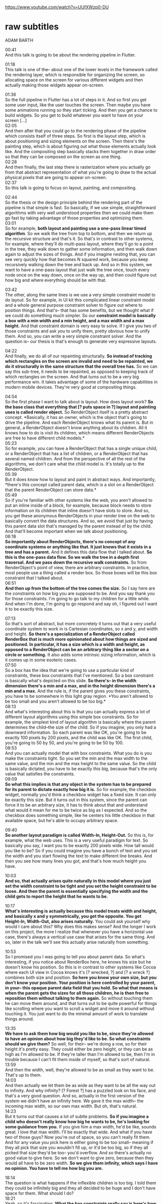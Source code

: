 https://www.youtube.com/watch?v=UUfXWzp0-DU




* raw subtitles
  :PROPERTIES:
  :CREATED:  [2020-09-06 Sun 12:04]
  :CUSTOM_ID: 2a02a015-0c8f-431c-a423-ab2dafe7395c
  :END:

ADAM BARTH

00:41\\
And this talk is going to be about the rendering pipeline in Flutter.

01:18\\
This talk is one of the-- about one of the lower levels in the framework called the rendering layer, which is responsible for organizing the screen, so allocating space on the screen for various different widgets and then actually making those widgets appear on-screen.

01:36\\
So the full pipeline in Flutter has a lot of steps in it.
And so first you get some user input, like the user touches the screen.
Then maybe you have some animations running so they start ticking.
And then you get a chance to build widgets. So you get to build whatever you want to have on your screen [...]\\
02:05\\
And then after that you could go to the rendering phase of the pipeline which consists itself of three steps. 
So first is the layout step, which is about positioning and sizing elements on the screen.
Then there's the painting step, which is about figuring out what those elements actually look like. 
And the compositing step basically stacks them together in draw order so that they can be composed on the screen as one thing.\\
02:28\\
And then finally, the last step there is rasterization where you actually go from that abstract representation of what you're going to draw to the actual physical pixels that are going to appear on-screen.\\
02:37\\
So this talk is going to focus on layout, painting, and compositing.

02:44\\
So the thesis or the design principle behind the rendering part of the pipeline is that simple is fast.
So basically, if we use simple, straightforward algorithms with very well understood properties then we could make them go fast by taking advantage of those properties and optimizing them.\\
03:01\\
So for example, *both layout and painting use a one-pass linear timed algorithm*. So we walk the tree from top to bottom, and then we return up the recursive structure and that's it.
So that's in contrast to other systems, for example, where they'll do multi-pass layout, where they'll go to a point in the tree, they walk down to gather some information, and then walk down again to adjust the sizes of things.
And if you imagine nesting that, you can see very quickly how that becomes N squared work, because you keep recursively walking down the tree and back up.
And so in this system, we want to have a one-pass layout that just walk the tree once, touch every node once on the way down, once on the way up, and then could figure out how big and where everything should be with that.

03:42\\
The other, along the same lines is we use a very simple constraint model to do layout.
So for example, in UI kit this complicated linear constraint model and a whole general purpose constraint solver to figure out where to position things. And that's-- that has some benefits, but we thought what if we could do something much simpler.
So our *constraint model is basically a box with a min width and a min height, and a max width and a max height.* 
And that constraint domain is very easy to solve. If I give you two of those constraints and ask you to unify them, pretty obvious how to unify them. And so, you can write a very simple constraint solver.
And the question is-- our thesis is that's enough to generate very expressive layouts.

04:22\\
And finally, we do all of our repainting structurally.
*So instead of tracking which rectangles on the screen are invalid and need to be repainted, we do it structurally in the same structure that the overall tree has.*
So we can say this sub-tree, it needs to be repainted, as opposed to keeping track of which rectangles on the screen.
And that turns out to be a very big performance win. It takes advantage of some of the hardware capabilities in modern mobile devices. They're very good at compositing things.

04:54\\
So the first phase I want to talk about is layout. How does layout work?
*So the base class that everything that [? puts space in ?] layout and painting uses is called render object.* So RenderObject itself is a pretty abstract concept. *Basically, it has an owner, which is the object that's going to drive the pipeline. And each RenderObject knows what its parent is. But in general, a RenderObject doesn't know anything about its children. All it knows how to do is visit its children, which means different RenderObjects are free to have different child models.*\\
05:23\\
So for example, you can have a RenderObject that has a single unique child, or a RenderObject that
has a list of children, or a RenderObject that has several named children.
And from the perspective of all the rest of the algorithms, we don't care what the child model is.
It's totally up to the RenderObject.\\
05:39\\
But it does know how to layout and paint in abstract ways.
And importantly, *there's this concept called parent data, which is a slot on a RenderObject that the parent RenderObject can store data.*\\
05:49\\
So if you're familiar with other systems like the web, you aren't allowed to put an inline inside of a block, for example, because block needs to store information on its children that inline doesn't have slots to store. And so, you get these anonymous RenderObjects in your render tree on the web to basically convert the data structures.
And so, we avoid that just by having this parent data slot that's managed by the parent instead of by the child. And that'll become important when we talk about positioning.\\
06:18\\
*So importantly about RenderObjects, there's no concept of any coordinate systems or anything like that. It just knows that it exists in a tree and has a parent.* And it defines this data flow that I talked about. *So this is the one-pass data flow. So we walk the tree in a depth first traversal. And we pass down the recursive walk constraints.*
So from RenderObject's point of view, there are arbitrary constraints. In practice, most people use a thing called a render box. So those boxes will be this box constraint that I talked about.\\
06:51\\
*And then up from the bottom of the tree comes the size.*
So I say here are the constraints on how big you are supposed to be. And you say thank you for those constraints. I'm going to go talk to my children for a little while. And when I'm done, I'm going to go
respond and say oh, I figured out I want it to be exactly this size.

07:13\\
So that's sort of abstract, but more concretely it turns out that a very useful coordinate system to work in is Cartesian coordinates, so x and y, and width and height. *So there's a specialization of a RenderObject called RenderBox that is much more opinionated about how things are sized and positioned. In particular, it has a size which is a width and height, as opposed to a RenderObject can be an arbitrary thing like a sector on a circle or something.* It also adds some intrinsic sizing information, which is it comes up in some esoteric cases.\\
07:50\\
So a box has the idea that we're going to use a particular kind of constraints, these box constraints that I've mentioned. So a box constraint is basically what's depicted on this slide.  *So there's-- in the width dimension there's a min and a max, and in the height dimension there's a min and a max.* And the rule is, if the parent gives you these constraints, you have to be somewhere in this light gray region. *You aren't allowed to be too small and you aren't allowed to be too big.*\\
08:13\\
And what's interesting about this is that you can actually express a lot of different layout algorithms using this simple box constraints. So for example, the simplest kind of layout algorithm is basically where the parent determines the child--the size of the child. 
So if you imagine, you only had a downward information. So each parent was like OK, you're going to be exactly 100 pixels by 200 pixels, and the child was like OK. The first child, you're going to 50 by 50, and you're going to be 50 by 100.\\
08:53\\
And you can actually model that with box constraints. What you do is you make the constraints tight. So you set the min and the max width to the same value, and the min and the max height to the same value. So the child is basically dictated, you have to be exactly this big, because that's the only value that satisfies the constraints.\\
09:09\\
*So what this implies is that any object in the system has to be prepared for its parent to dictate exactly how big it is.*
So for example, the checkbox widget, normally you'd think a checkbox widget has a fixed size. It can only be exactly this size. But it turns out in this system, since the parent can force it to be an arbitrary size, it has to think about that and understand what would it mean for me to be twice as big as I expected. And so the checkbox does something simple, like he centers his little checkbox in that available space, but he's able to occupy arbitrary space.

09:40\\
*So another layout paradigm is called Width-In, Height-Out.*
So this is, for example, what the web uses. This is a very useful paradigm for text. So basically you say, I want you to be exactly 200 pixels wide. How tall would you like to be?
So if you could imagine you have a bunch of text and you set the width and you start flowing the text to make different line breaks. And then you see how many lines you got, and that's how much height you have.

10:03\\
*And so, that actually arises quite naturally in this model where you just set the width constraint to be tight and you set the height constraint to be loose. And then the parent is essentially specifying the width and the child gets to report the height that he wants to be.*

10:17\\
*What's interesting is actually because this model treats width and height, and basically x and y symmetrically, you get the opposite. You get Height-In, Width-Out, also arises naturally.* You could ask yourself why would I care about this? Why does this makes sense? And the longer I work on this project, the more I realize that whenever you have a horizontal use case, there's always a vertical use case that arises for the same thing. And so, later in the talk we'll see this actually arise naturally from something.

10:53\\
So I promised you I was going to tell you about parent data.
So what's interesting, if you notice about RenderBox here, he knows his size but he doesn't know his position.
So this is in contrast to other systems like Cocoa where each UI view in Cocoa knows it's [? wrecked, ?] and [? a wreck ?] combines both size and position.
*So here you know your own size, but you don't know your position. Your position is here controlled by your parent, in your-- this opaque parent data field that you hold. So what that means is when the parent gets the sizes for all those children, he is then free to reposition them without talking to them again.* So without touching them he can move them around, and that turns out to be quite powerful for things like scrolling where you want to scroll a widget and move it around without touching it. You just want to do the minimal amount of work to translate things around.

13:35\\
*We have to ask them how big would you like to be, since they're allowed to have an opinion about how big they'd like to be. So what constraints should we give them?*
So well, for their-- we're doing a row, so for their height it's pretty easy.
They could either be zero height, or they can be as high as I'm allowed to be.
If they're taller than I'm allowed to be, then I'm in trouble because I can't fit them inside of myself, so that's sort of natural.\\
13:59\\
And then the width, well, they're allowed to be as small as they want to be. That's up to them.\\
14:03\\
And then actually we let them be as wide as they want to be all the way out to infinity. And why infinity? [? Forest ?] has a puzzled look on his face, and that's a very good question. And so, actually in the first version of the system we didn't have an infinity here. We gave it the max width-- the incoming max width, so our own max width. But oh, that's natural.\\
14:23\\
But it turns out that causes a lot of subtle problems.
*So if you imagine a child who doesn't really know how big he wants to be, he's looking for some guidance from you.*
If you give him a max width, he'd be like, sounds great. I love that max width. I'll be exactly that wide. And what if you have two of those guys? Now you're out of space, so you can't really fit them.
And for any value you pick here is either going to be too small-- meaning if they all pick that size you wouldn't fill up, or it'd be too big, so if they all picked that size they'd be too-- you'd overflow.
And so there's actually no good value to give here. So we don't want to give zero, because then they would all have to be zero width. *So we give them infinity, which says I have no opinion. You have to tell me how big you are.*

18:14\\
The question is what happens if the inflexible children is too big.
I told them they could be infinitely big and they all decided to be huge and I don't have space for them. What should I do?\\
18:21\\
Yeah, so it's fascinating.
*What the box constraints really say is here's how much space you're allowed to occupy during layout*. So that doesn't say how big your children need to be.\\
18:34\\
So for example, *if your children are bigger that just means that they extend off the side.* So I could either paint them out there. *I don't have to paint within my bounds. Or what actually what we do is we clip them.* We say, OK, you're too big. I'm going to only draw the parts of you that are actually visible. So they occupy that much space but they-- you can't see them, because they're clipped away.

19:35\\
Oh, so I told you that-- so you'll notice that we have this Width-In, Height-Out property for the flexible children. We told them exactly how wide they were going to be, and then we asked them how tall they were going to be.\\
19:44\\
So if you imagine just rotating this thing to be a column, totally reasonable to have a flexible layout that's vertical. So now the flexible children in a vertical layout. You tell them their height and they tell you their width. *So it turns out we needed Height-In, Width-Out*, even though when we first saw that it seemed like a weird thing. But it actually arises quite naturally, just in vertical flex layouts.\\
20:09\\
And it turns out this constraint-based simple algorithm is sufficient to generate a lot of different layouts. In fact, we have a complete implementation of material design and all of its visual and layout properties just done with this algorithm.

20:24\\
It's kind of remarkable. So when we first started the project I was a little skeptical that these simple constraints would be enough. And that's why we-- one of the reasons why we have render object as this very general purpose thing. We thought, oh, we might need to specialize it to do some other kind of complicated thing. But it turns out, no, you can actually do everything you want just with this simple algorithm.

20:49\\
So what's neat about the algorithm being simple is now we can reason about it and exploit its properties to make things go fast.\\
20:56\\
So as an example, you notice at some point *I might give a child a tight constraint, which means the child has to be exactly a certain size.* And what that nicely does is it provides a cut in the data flow of the layout algorithm.\\
21:12\\
So if you imagine that this edge here that's labeled as a tight constraint says the child has to be exactly a certain size. Then whatever happens down in that sub-tree with respect to layout, can't possibly affect the rest of the tree, because his only communication with the rest of the tree is his size that he reported back up the algorithm.\\
21:29\\
But since his size has to be exactly the one that matches the constraint, there's no choice for his size. So whatever crazy layout thing is happening there, that information can't propagate to the rest of the tree. This creates what we call a re-layout boundary. And we compute these implicitly just from watching the algorithm, that constraints [? over-execute. ?]

And so it basically says, if somebody in this sub-tree wants to change his size or position, that change is contained in the sub-tree. So when we produce that next frame, we only need to consult this sub-tree. We don't even need to touch the rest of the entire tree, and so that makes things much, much more efficient.

So I said it was a linear algorithm. Actually, because of these properties it's actually sub-linear, because you don't even touch the parts of the tree that are isolated from the parts that undergo a layout.\\
22:13\\
And actually there are several different cases. So tight constraints are one case.\\
22:17\\
Another case that we recognize is when a child-- *when parent asks a child [? for the ?] layout, he supplies a flag that says whether he's going to use the child's size in the rest of this computation.* And if he says no, that also creates a relayout boundary, because then if the child changes size it doesn't affect anything else, because the parent didn't listen to the size. It was irrelevant from the parent's point of view.

22:44\\
*And another case is where a child can report that his size depends only on his incoming constraints.* So it's not-- he says, for example, a child that always expands to fill his constraints, he's sized by his parent. Whatever his parent told him is his constraints, he immediately knows what his size is. What his children do don't matter, and that also creates a relayout boundary.

23:06\\
And just from these three simple observations about the [? constraint solver ?] [? actually, ?] the incremental layouts in this system turn out to be really quite small, just as you naturally write widgets and naturally build up applications.

23:26\\
So you'll notice what order did we visit the children in our layout? Well, first we visited the inflexible children, and then we visited the flexible children. So that's in contrast to the order in which I'm going to paint my children.

23:46\\
*So I paint my children in order from left to right in the order they exist in the tree. But in layout, I visit them in a different order. So this is motivation for why you want painting to be a separate tree walk from layout, because you're going to visit the children in a different order.*\\
24:00\\
So that's in contrast to other systems that unify the layout and painting algorithms into one walk of the tree. They end up having to do these careful shenanigans to deal with the fact that the paint order is not always the same as the information flow order for the layout.\\
24:17\\
So here we do them as just separate walks, and that just-- each one is one linear walk of the whole tree from top to bottom-- conception.

24:24\\
AUDIENCE: And that matters if they're going to be overlapping or transparent or something like that?\\
24:29\\
ADAM BARTH: Yeah, so for example, *in this layout, they're all next to each other, but another layout besides a flex is a stack.* So a stack, [? it ?] just puts them all on top of each other, and so it really matters what order you paint them in. And they're also-- so a stack has positioned and non-positioned children. It similarly has to visit them at a funny order during layout,
and non-positioned order.





24:54\\
Painting phase, so we figured out where everything is and how big it is, but we haven't figured out what it looks like, which is sort of only half the battle as G.I. Joe would say.\\
25:05\\
So how do we paint?\\
25:06\\
Well, we say, oh, paint's really easy. You just walk the whole tree in depth first order, and you pass around your offset, so where you are on the screen. And then you tell each thing to just paint itself there, because we already know where it is and how big it is. There's not that much choice. It just has to draw. Simple, one slide. Not quite.\\
25:27\\
*So the complication with painting is that we have to deal with layers. So if you were painting everything to one buffer, then that would be the end of the story. But it turns out that painting things to one buffer is very constraining.*\\
25:40\\
So for example, suppose you had a-- suppose this yellow thing in here was a video. So it's something that's going to be drawn by some other part of the system that you don't interact. There's some hardware video codec that's just going to write video textures and then you're going to draw them. And you want to draw some things behind the video and some things on top of the video. It means you have to divide up your drawing into two different pieces, the part that's below the video and the part that's above, so later, when you're compositing the video, then everything looks correct. So for example, you could draw a play button on top of [? the video. ?]

26:13\\
*So the tricky thing in painting is basically figuring out in which layer the painting command should go. So conceptually, you can think of these layers as buffers of pixels. We don't actually make pixels out of them. We just keep them as vectors,* but you don't have to worry about that too much.\\
26:33\\
*So during the paint phase we go walk the tree in depth order, and then we paint into these layers.*

27:45\\
*So there's this funny thing where a given render object isn't allocated to a unique layer. His painting can actually be split across multiple layers.*\\
27:55\\
So this is in contrast to basically-- I'm not aware of any other system that does this. So for example, in Cocoa there's a one-to-one correspondence between UI views and CA layers. You can't split a UI view into multiple CA layers. Similarly on the web, you can't split a single render object into multiple layers. [? Its ?] painting doesn't work, and there's plenty of bugs because of that.\\
28:17\\
But in this system we basically do that. *So the way we do it is we-- it's not just offsets that we're sending down the tree. There's actually stuff that comes back up in our one-pass walk. In particular, the target layer, so which layer you ought to draw into is something your children tell you as part of painting.* So you tell your child go paint yourself over here. And he tells you, hey, you should continue painting in this other layer.\\
28:39\\
So if you were a foreign language person you would think of this as like continuation passing. So he passes the continuation of where you should continue painting.\\
28:48\\
And in that way, *the computation of the compositing strategy, so which things are painted into which layer, and the actual recording of the painting commands is unified into one walk that's done in this simple, one-pass down up algorithms.*

29:07\\
So that's nice, but now you see there are all these funny, non-local effects.\\
29:37\\
And so, while we have this clever idea from the layout that we should introduce these relayout boundaries, what if we did something similar for painting and artificially introduced repaint boundaries?\\
29:48\\
*So what a repaint boundary does is basically say I'm going to artificially pretend that this child needs its own composited layer. And what that means is it produces-- that the effects in that sub-tree are then contained. They don't affect other parts of the tree.*\\
30:17\\
The relayout boundary basically has stabilized the algorithm so that it's-- the non-local effects are contained in that sub-tree.

30:40\\
So he asked will the relayout boundaries be computed automatically for you by looking at the data flow.
But these repaint boundaries, I didn't tell you how we computed them automatically, and he might be suspicious that that means that *we don't know how to compute them automatically.*\\
30:53\\
And that's actually true. *So we can place these repaint boundaries anywhere in the tree.* It's a very flexible concept. But we don't know where is the optimal place to paint them.\\
31:04\\
*So if you imagine if you put every different render object in their own repaint boundary-- they all use composited layers, but the really big stack of composited layers.* And that might be inefficient, because now you have to manage all these layers, or if you texturize them. So you turn them into actual pixels on the GPU, then you have a lot of pixels, many more pixels than you had on the screen.\\
31:23\\
On the other hand, you don't want to have zero. *So basically, you don't want everyone coupled into one painting pass.* So the optimal repaint boundaries for your app is somewhere between everything and nothing. *And where to draw that boundary is actually-- it has a large effect on the performance of the app, and it's something that's difficult to compute automatically.*\\
31:45\\
So it's-- you should think about the structure of your app and say, when this part of my app repaints, what parts of the app always repaint with it? Or were there parts of the app that are repainting them for different reasons.

33:05\\
ADAM BARTH: Yeah, so the question is, do you really have to add all these repaint boundaries manually? That sounds like a big pain.
And the answer is no, that a lot of the basic widgets that we provide you know where you should put repaint boundaries.\\
33:19\\
Or the scrolling widget has a repaint boundary in there because it's a common case. And it's when you're building more complicated things, or you're building your own scroller or your own scroll-like interaction or something that you might have to think about where to put in the repaint boundaries.

33:39\\
So that was painting. So we generated all these layers. What do we do with them? Why do we even have them?\\
33:45\\
*So one benefit you have for breaking your scene up into these composited layers is you can update your visual appearance very fast. So if all you're doing is moving around these layers or changing their offsets or transforms, then you don't have to do any of the rest of the work that we've talked to up to this point. Because you have everything split apart into pieces, you just need to draw those big pieces again.*

34:14\\
So a good motivating example for why you want to do this is scrolling.\\
35:02\\
You want to basically have scrolling be as efficient as possible. So what you do is you use a separate layer for each of the items in the scrollable list. So here when I move from the first part of the scroll to the second part of the scroll, all I did was shift those boxes up.
I didn't have to repaint them.
I didn't have to relayout them.
I didn't have to do anything.
I just took their-- either their already recorded drawn commands, or if they've been turned into pixels just their pixels and spew them back onto the screen.\\
35:34\\
And as I scroll up I reveal this new item. So the only amount of painting I have to do is when I reveal a new item I have to go create a layer for him, paint him. But now I have him, and as I scroll I don't have to do anymore work. I just have to slide him around.

36:06\\
This also connects up to earlier where we talked about where each of these items in the list don't know what their offset is.
*So their behavior or appearance can't possibly depend on their offset, because they don't know what their offset is. So then I know that I can just move them without talking to them.*\\
36:25\\
And so that means I don't have to do-- the amount of work I have to do to do a composited scroll is essentially very, very little. And so on like three-year-old devices we can do composited scroll in about one millisecond. That's pretty fast.

36:42\\
AUDIENCE: How does this compare to what
other systems [INAUDIBLE], this scrolling?\\
36:47\\
ADAM BARTH: *It's basically everyone uses the same underlying commands on the GPU to do scrolling like this. So it's only a question of how much work was it author* and how-- so in this system we've built up the instructions so that when you use one of these things it just feels totally natural.

37:43\\
So [? Forest ?] asked what do you mean by compositing? I'm a graphics guy. This doesn't look like compositing to me.\\
37:53\\
Yeah, so traditionally compositing means I had pixels recorded in a texture. And [? then what I'm ?] going to do is I'm going to [? blit ?] that texture onto the screen in order.\\
38:05\\
And so we actually do that sometimes, but we don't always do that. *So each of these layers can either be represented as a vector, so like a display list, so a list of drawing commands to execute.*\\
38:18\\
Or we can bake that list-- that display list into a texture. And then once we have the texture we can [? blit ?] the pixels directly to the screen.\\
38:26\\
*And so the question is, when do we decide to texturize these layers?*\\
38:30\\
And so we have-- so in other systems they make very strong commitments about this. So Cocoa says every C layer, it's a texture. We're going to have lots of GPU memory. It's going to be OK.\\
38:44\\
Android framework says the opposite. It says I never ever want to make textures. I don't have a lot of memory. I'm going to redraw my display lists from scratch every frame and I'm going to make that really efficient.\\
38:53\\
*So this system actually takes a middle approach to these things. So what happens, if you draw the texture three times*-- when we draw a layer three times as a vector, we'd be like, we keep drawing this same layer. I bet it's worth making a texture out of it. *And the third time we'll first draw it to a texture and then [? blit it from the texture, ?] and from then on as long as you keep drawing it we'll just draw it directly from the texture*.

40:34\\
ADAM BARTH: Yeah, OK, so when I said three-- so he said what if we have lots of tiny stuff and that seems like a waste to make [? all that. ?] *Yeah, so three is not the only answer. There's some more heuristics that decide when we should texturize and we should not texturize.*\\
40:47\\
And I suspect as the system matures, we'll need to tune those heuristics. So there's a heuristic that says, hey, this layer doesn't-- it's not really complicated. It's really just a big frigging rectangle. There's no point in storing pixels for it. We might as well just draw it.\\
41:00\\
Or there's a heuristic that says, hey, it's got a lot of empty space in it. It's going to be really inefficient and I've got a lot of transparent pixels. It's kind of useless.\\
41:08\\
So there are various heuristics that we use to decide whether to texturize something.\\
41:12\\
But the nice thing is, as the author is you don't have to worry about any of that. That's all done by the compositor.\\
41:19\\
Maybe we'll-- we probably should expose some sort of control [? levers ?] for that to let you tune it yourself I guess, but we don't do that yet.


41:35\\
ADAM BARTH: Yeah, so Andrew was saying if we auto-texturize after three things, why can't we just auto-layerize after three things?\\
41:46\\
Yeah so, we should probably investigate that. So if you run in debug mode, we actually keep track of all the repaint boundaries that you put into your app. We keep statistics about them about how effective they are.\\
42:17\\
And so we maybe could use that information to automatically generate repaint boundaries, but we haven't really investigated that too much.

42:35\\
So it's basically using what is the actual trade-off involved in a repaint boundary. *So the actual trade-off is the trade-off between the amount of time you spend in the paint phase recording commands versus the amount of memory you take and the amount of management overhead you have for these layers.*\\
42:52\\
So if you had infinite memory and we had really good memory management-- really good tools for managing these things, [? you would ?] make everything a repaint boundary. And you could imagine you could make every pixel on your screen a repaint boundary.\\
43:04\\
And then you'd be like, we got really good at managing the pixels. We built some specialized hardware for it. We call it a GPU.\\
43:11\\
*So it's sort of a moving work from different parts of the pipeline to other parts of the pipeline.* So if you have a really beefy GPU that could just take every command you fire at it and draw it, then you would never want any repaint boundaries. It wouldn't make any sense.\\
43:26\\
But if you-- but in reality, the pipeline that your app goes to to render has different constraints on it-- [? excuse me, ?] on a CPU and a GPU which have different relative strengths. You have different amounts of CPU memory, different amounts of GPU memory, and so a lot of implicit in these thing-- in these different knobs you can turn are how do you re-balance your workload across these diverse [? set of ?] [? resources. ?]\\
43:49\\
*And so what we've done is we've basically picked an approach that is optimized for mobile devices.* So in contrast to other systems that were designed for, for example, desktop devices where the GPUs didn't even exist when they were designed. So then we designed the whole system to be roughly optimized for mobile devices. And then there are a few little knobs you can tune to basically say, my particular workload or my particular app, how do I make efficient use of all the resources that are available at each stage of the pipeline?

44:33\\
ADAM BARTH: Yeah, so his question was this auto-texturization and doesn't this add a lot of noise to your pipeline, which might cause you to miss your frame deadlines?\\
44:44\\
Yes, I was worried about that too, but it turns out not to actually be that bad. So the reason that-- my hypothesis is they're not all synchronized.\\
45:13\\
So as long as the-- it's not like you're drawing them all at the same time. So it turns out not to actually add that much noise to the pipeline.

45:24\\
So you have-- there's lots of diagnostics, so if you go into an observatory and you look at the timeline and you record a timeline because you have a time-oriented view of what's going on, you can see each phase of the pipeline where we labeled. And you see the order that they execute, how much time they take relative to each other. And you can see things like texturize show up as-- and you can see things like how much layout you're doing or either-- if you even visit the layout phase of the pipeline at all, or whether your frame can purely be produced by painting or purely be produced by compositing.

46:13\\
ADAM BARTH: Yeah, so his question is do we always turn them into pixels or do sometimes we draw them as vectors.\\
46:18\\
No, so when we're drawing them as vectors, we just draw them in [? Immediate ?] mode as vectors. We just issue a bunch of-- like if you have a path, we'll issue all of the triangles for the path.

46:31\\
ADAM BARTH: How do you determine whether frames one, two, and three are the same?\\
46:34\\
That's a good question. So the display [? lists ?] are [? immutable. ?] So once you've recorded a display list there's no way of altering it. All you can do is tear it down and record a new one. So they just have unique IDs and so we just keep track.\\
46:50\\
ADAM BARTH: Well, this playlist had just unique IDs, and so we just remember the ID that we drew last time. So [? it's we ?] drew display list 27 last time, so this one is display list 27. It's immutable, so it must be the same thing.\\
47:03\\
And we also record the matrix, so we'll always draw exactly, perfectly under the pixel grid of the device. So if you change the matrix, then we'll-- change the matrix in a way that it changes the projection from the layer to the screen, then we'll say OK, that doesn't count as drawing the same thing because we want to hit the exact pixels.\\
47:21\\
So for example, in other systems like Cocoa, if you take a UI layer-- UI view and you transform it, you won't always hit exactly the pixel grid, which means you'll get a little bit of aliasing. So that's a trade-off for performance. So if you-- that means that they're able to draw from textures more often but you don't get pixel perfect output.\\
47:39\\
And I expect eventually we'll want to have that capability [? in ?] [? system and we ?] definitely can, but right now the system is tuned for pixel perfect output. And then, if that's too slow, then we'll reduce the quality to get performance, if necessary.


48:35\\
ADAM BARTH: Yeah, so he says *some widgets can take their size from their child, Is that introduced N squared behavior?*\\
48:41\\
And so the answer is slightly subtle. So the simple answer to that question is no, it doesn't introduce-- in general it doesn't introduce N squared behavior.\\
48:52\\
Because remember my parent gave me my constraints.
I was allowed to talk to my children,
and then I reported my size.
So if I want my size to exactly match my child,
all I have to do is ask him, hey child.
What's your size?
They'll tell me, and then I can just
tell my parent that was my size.\\
49:07\\
So in general, if you want to shrink wrap your children,
that's basically free.\\
49:12\\
But there are cases where you want
to do something slightly different than that.
So they don't actually come up that much,
but when they come out there's sort of no other way
of solving these problems.\\
49:21\\
So a good example of that is the-- a pop-up menu
in material design.
So how wide should a pop-up menu in material design be?
So the answer is he should be as wide as his-- the widest
line of text contained in the menu, rounded up
to an integral number of eight pixels.
OK, that's what they wrote in the speck.
It sounds great.\\
49:45\\
So if you just asked each child to please lay out at your size,
and then I'm going to size myself
to the max of you plus eight pixels,
that wouldn't actually be correct.
And the reason it wouldn't be correct is because of Arabic.
So in Arabic, instead of writing from left to right
you write from right to left, which
means the menu item in Arabic should
be-- all of the text of the menu item
should be aligned vertically on the right edge,
on the right edge.\\
50:18\\
And which means you have to, when you lay out the children,
you have to tell them how big the menu is actually
going to be in order to get the correct text layout.
And so how do you know?
It's like a chicken and egg problem.\\
50:32\\
So this is the case where you actually
need those intrinsic sizing functions that I sort of put up
on the slides but didn't really tell you much about.\\
50:39\\
So intrinsic sizing lets you ask your child,
hey, how big would you be if you-- well, you
get four different questions to ask,
and they are sort of subtle what they are.
But the one you want in this case
is you ask the child how big is your longest line of text,
effectively.\\
51:07\\
In those cases you can get N squared behavior,
because if you keep asking that question recursively as you
go down the tree, then you could be always asking
that same text at the bottom.

52:06\\
ADAM BARTH: Yeah, so [? Yager's ?] question is Ian gave this talk that explained the build phase in detail, and I gave this talk that explained the layout and [? paint ?] phase. And I told you it was a pipeline. What if my build wants to depend on my layout?\\
52:20\\
And so, when I said it was a pipeline I sort of actually lied. *So the build phase and the layout phase are allowed to intermix with each other. So in the middle of layout you can do some more building. You can't do building-- you can't do layout in the middle of building.*\\
52:38\\
So I guess you're allowed to build phases inside of your layout phases. *And this actually follows from a very important property of the system that I discussed, which is that a render object doesn't know anything about its children.* So what you do is you have this-- another kind of render object, another kind of render box. So this child model is lazy in some sense.\\
52:56\\
So it basically says, when I need to go layout my children, because no one else has ever been able to talk to them, because no one else knows what my child model is, I can create them just in time in order to do their layout.

